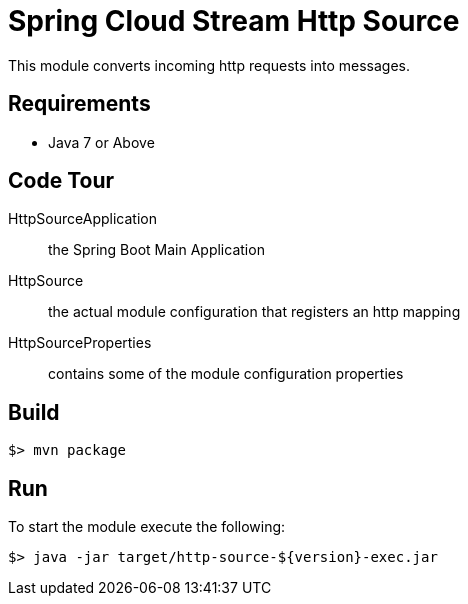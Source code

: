 = Spring Cloud Stream Http Source

This module converts incoming http requests into messages.

== Requirements

* Java 7 or Above

== Code Tour

HttpSourceApplication:: the Spring Boot Main Application
HttpSource:: the actual module configuration that registers an http mapping
HttpSourceProperties:: contains some of the module configuration properties


== Build

```
$> mvn package
```

== Run

To start the module execute the following:
```
$> java -jar target/http-source-${version}-exec.jar
```
